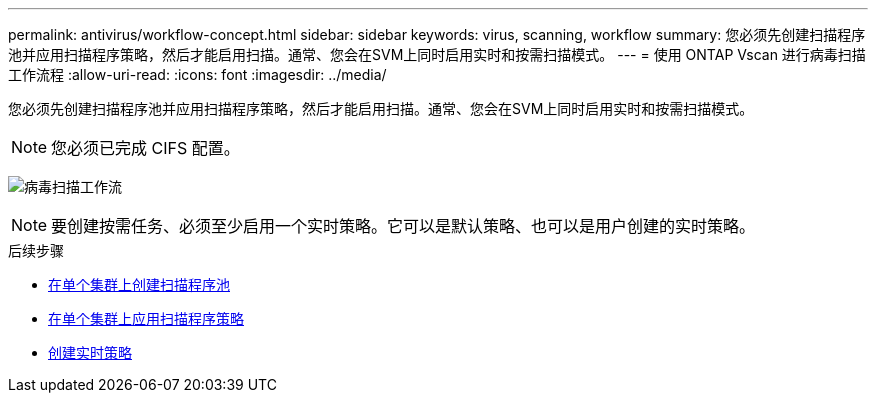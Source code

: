 ---
permalink: antivirus/workflow-concept.html 
sidebar: sidebar 
keywords: virus, scanning, workflow 
summary: 您必须先创建扫描程序池并应用扫描程序策略，然后才能启用扫描。通常、您会在SVM上同时启用实时和按需扫描模式。 
---
= 使用 ONTAP Vscan 进行病毒扫描工作流程
:allow-uri-read: 
:icons: font
:imagesdir: ../media/


[role="lead"]
您必须先创建扫描程序池并应用扫描程序策略，然后才能启用扫描。通常、您会在SVM上同时启用实时和按需扫描模式。


NOTE: 您必须已完成 CIFS 配置。

image:avcfg-workflow.gif["病毒扫描工作流"]


NOTE: 要创建按需任务、必须至少启用一个实时策略。它可以是默认策略、也可以是用户创建的实时策略。

.后续步骤
* xref:create-scanner-pool-single-cluster-task.html[在单个集群上创建扫描程序池]
* xref:apply-scanner-policy-pool-task.html[在单个集群上应用扫描程序策略]
* xref:create-on-access-policy-task.html[创建实时策略]

